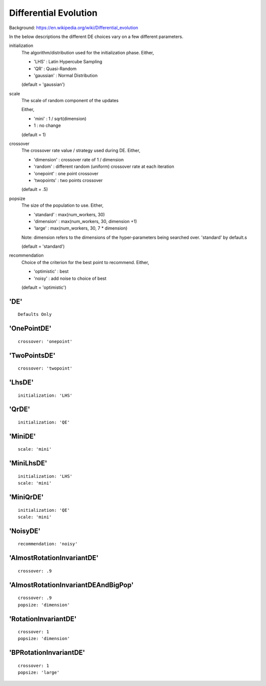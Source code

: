 .. _dif_evolution:
 
*************************
Differential Evolution
*************************

Background: https://en.wikipedia.org/wiki/Differential_evolution

In the below descriptions the different DE choices vary on a few different parameters.

initialization 
    The algorithm/distribution used for the initialization phase.
    Either,

    - 'LHS' : Latin Hypercube Sampling
    - 'QR' : Quasi-Random
    - 'gaussian' : Normal Distribution

    (default = 'gaussian')

scale
    The scale of random component of the updates

    Either,
    
    - 'mini' : 1 / sqrt(dimension)
    - 1 : no change

    (default = 1)

crossover
    The crossover rate value / strategy used during DE.
    Either,

    - 'dimension' : crossover rate of  1 / dimension
    - 'random' : different random (uniform) crossover rate at each iteration
    - 'onepoint' : one point crossover
    - 'twopoints' : two points crossover
    
    (default = .5)

popsize
    The size of the population to use.
    Either,

    - 'standard' : max(num_workers, 30)
    - 'dimension' : max(num_workers, 30, dimension +1)
    - 'large' : max(num_workers, 30, 7 * dimension)
    
    Note: dimension refers to the dimensions of the hyper-parameters being searched over.
    'standard' by default.s

    (default = 'standard')

recommendation
    Choice of the criterion for the best point to recommend.
    Either,

    - 'optimistic' : best
    - 'noisy' : add noise to choice of best

    (default = 'optimistic')


'DE'
=====================

::

    Defaults Only


'OnePointDE'
=====================

::

    crossover: 'onepoint'

'TwoPointsDE'
=====================

::

    crossover: 'twopoint'


'LhsDE'
=====================

::

    initialization: 'LHS'

'QrDE'
=====================

::

    initialization: 'QE'
    

'MiniDE'
=====================

::

    scale: 'mini'


'MiniLhsDE'
=====================

::

    initialization: 'LHS'
    scale: 'mini'


'MiniQrDE'
=====================

::

    initialization: 'QE'
    scale: 'mini'


'NoisyDE'
=====================

::

    recommendation: 'noisy'

'AlmostRotationInvariantDE'
==========================================
::

    crossover: .9


'AlmostRotationInvariantDEAndBigPop'
==========================================

::

    crossover: .9
    popsize: 'dimension'


'RotationInvariantDE'
==========================================

::

    crossover: 1
    popsize: 'dimension'


'BPRotationInvariantDE'
==========================================

::

    crossover: 1
    popsize: 'large'
